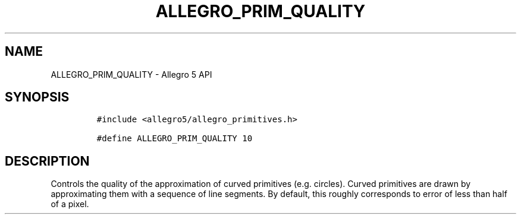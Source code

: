 .\" Automatically generated by Pandoc 3.1.3
.\"
.\" Define V font for inline verbatim, using C font in formats
.\" that render this, and otherwise B font.
.ie "\f[CB]x\f[]"x" \{\
. ftr V B
. ftr VI BI
. ftr VB B
. ftr VBI BI
.\}
.el \{\
. ftr V CR
. ftr VI CI
. ftr VB CB
. ftr VBI CBI
.\}
.TH "ALLEGRO_PRIM_QUALITY" "3" "" "Allegro reference manual" ""
.hy
.SH NAME
.PP
ALLEGRO_PRIM_QUALITY - Allegro 5 API
.SH SYNOPSIS
.IP
.nf
\f[C]
#include <allegro5/allegro_primitives.h>

#define ALLEGRO_PRIM_QUALITY 10
\f[R]
.fi
.SH DESCRIPTION
.PP
Controls the quality of the approximation of curved primitives
(e.g.\ circles).
Curved primitives are drawn by approximating them with a sequence of
line segments.
By default, this roughly corresponds to error of less than half of a
pixel.
